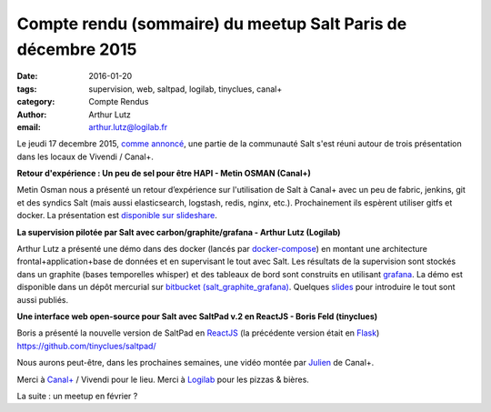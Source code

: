 Compte rendu (sommaire) du meetup Salt Paris de décembre 2015
=============================================================

:date: 2016-01-20
:tags: supervision, web, saltpad, logilab, tinyclues, canal+
:category: Compte Rendus
:author: Arthur Lutz
:email: arthur.lutz@logilab.fr


Le jeudi 17 decembre 2015, `comme annoncé
<http://salt-fr.afpy.org/annonce-meetup-salt-decembre-2015.html>`_,
une partie de la communauté Salt s'est réuni autour de trois
présentation dans les locaux de Vivendi / Canal+.

**Retour d'expérience : Un peu de sel pour être HAPI - Metin OSMAN (Canal+)**

Metin Osman nous a présenté un retour d’expérience sur l'utilisation
de Salt à Canal+ avec un peu de fabric, jenkins, git et des syndics
Salt (mais aussi elasticsearch, logstash, redis, nginx,
etc.). Prochainement ils espèrent utiliser gitfs et docker. La
présentation est `disponible sur slideshare
<http://www.slideshare.net/plusdedev/un-peu-de-sel-pour-tre-hapi>`_.
  
.. raw:: html 

    <iframe src="//www.slideshare.net/slideshow/embed_code/key/5gvdhLfqjWYoya" width="595" height="485" frameborder="0" marginwidth="0" marginheight="0" scrolling="no" style="border:1px solid #CCC; border-width:1px; margin-bottom:5px; max-width: 100%;" allowfullscreen> </iframe> <div style="margin-bottom:5px"> <strong> <a href="//www.slideshare.net/plusdedev/un-peu-de-sel-pour-tre-hapi" title="Un peu de sel pour être HAPI" target="_blank">Un peu de sel pour être HAPI</a> </strong> from <strong><a href="//www.slideshare.net/plusdedev" target="_blank">Canal+ Dev</a></strong> </div>

**La supervision pilotée par Salt avec carbon/graphite/grafana -  Arthur Lutz (Logilab)**


.. image:: https://pbs.twimg.com/media/CWcuTcyW4AAr7bZ.jpg
	   :alt: Salt Meetup 

Arthur Lutz a présenté une démo dans des docker (lancés par
`docker-compose <https://docs.docker.com/compose/>`_) en montant une
architecture frontal+application+base de données et en supervisant le
tout avec Salt. Les résultats de la supervision sont stockés dans un
graphite (bases temporelles whisper) et des tableaux de bord sont
construits en utilisant `grafana <http://grafana.org/>`_. La démo est
disponible dans un dépôt mercurial sur `bitbucket
(salt_graphite_grafana)
<https://bitbucket.org/arthurlogilab/salt_graphite_grafana/>`_. Quelques
`slides <http://slides.logilab.fr/2015/salted_graphite_grafana/>`_
pour introduire le tout sont aussi publiés.

.. image:: https://bytebucket.org/arthurlogilab/salt_graphite_grafana/raw/0474047592e3c65f683792543be24f0370da8f73/Screenshot.png
	   :alt: Salt + Graphite + Grafana

.. https://twitter.com/douardda/status/677560204343549953

**Une interface web open-source pour Salt avec SaltPad v.2 en ReactJS - Boris Feld (tinyclues)**

Boris a présenté la nouvelle version de SaltPad en `ReactJS
<http://facebook.github.io/react/>`_ (la précédente version était en
`Flask <http://flask.pocoo.org/>`_)
https://github.com/tinyclues/saltpad/

.. image:: https://github.com/tinyclues/saltpad/raw/master/screenshots/highstate_result.png
	   :alt: Saltpad screenshot

Nous aurons peut-être, dans les prochaines semaines, une vidéo montée
par `Julien <https://twitter.com/Djiit>`_ de Canal+.

Merci à `Canal+ <http://canalplus.github.io/>`_ / Vivendi pour le lieu. Merci à `Logilab
<http://www.logilab.fr>`_ pour les pizzas & bières.

La suite : un meetup en février ?

